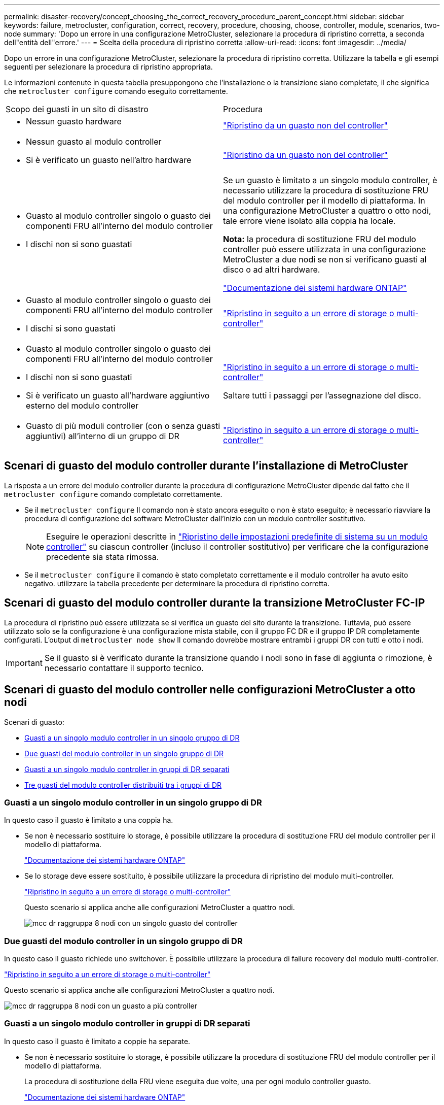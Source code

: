 ---
permalink: disaster-recovery/concept_choosing_the_correct_recovery_procedure_parent_concept.html 
sidebar: sidebar 
keywords: failure, metrocluster, configuration, correct, recovery, procedure, choosing, choose, controller, module, scenarios, two-node 
summary: 'Dopo un errore in una configurazione MetroCluster, selezionare la procedura di ripristino corretta, a seconda dell"entità dell"errore.' 
---
= Scelta della procedura di ripristino corretta
:allow-uri-read: 
:icons: font
:imagesdir: ../media/


[role="lead"]
Dopo un errore in una configurazione MetroCluster, selezionare la procedura di ripristino corretta. Utilizzare la tabella e gli esempi seguenti per selezionare la procedura di ripristino appropriata.

Le informazioni contenute in questa tabella presuppongono che l'installazione o la transizione siano completate, il che significa che `metrocluster configure` comando eseguito correttamente.

|===


| Scopo dei guasti in un sito di disastro | Procedura 


 a| 
* Nessun guasto hardware

 a| 
link:task_recover_from_a_non_controller_failure_mcc_dr.html["Ripristino da un guasto non del controller"]



 a| 
* Nessun guasto al modulo controller
* Si è verificato un guasto nell'altro hardware

 a| 
link:task_recover_from_a_non_controller_failure_mcc_dr.html["Ripristino da un guasto non del controller"]



 a| 
* Guasto al modulo controller singolo o guasto dei componenti FRU all'interno del modulo controller
* I dischi non si sono guastati

 a| 
Se un guasto è limitato a un singolo modulo controller, è necessario utilizzare la procedura di sostituzione FRU del modulo controller per il modello di piattaforma. In una configurazione MetroCluster a quattro o otto nodi, tale errore viene isolato alla coppia ha locale.

*Nota:* la procedura di sostituzione FRU del modulo controller può essere utilizzata in una configurazione MetroCluster a due nodi se non si verificano guasti al disco o ad altri hardware.

https://docs.netapp.com/platstor/index.jsp["Documentazione dei sistemi hardware ONTAP"^]



 a| 
* Guasto al modulo controller singolo o guasto dei componenti FRU all'interno del modulo controller
* I dischi si sono guastati

 a| 
link:task_recover_from_a_multi_controller_and_or_storage_failure.html["Ripristino in seguito a un errore di storage o multi-controller"]



 a| 
* Guasto al modulo controller singolo o guasto dei componenti FRU all'interno del modulo controller
* I dischi non si sono guastati
* Si è verificato un guasto all'hardware aggiuntivo esterno del modulo controller

 a| 
link:task_recover_from_a_multi_controller_and_or_storage_failure.html["Ripristino in seguito a un errore di storage o multi-controller"]

Saltare tutti i passaggi per l'assegnazione del disco.



 a| 
* Guasto di più moduli controller (con o senza guasti aggiuntivi) all'interno di un gruppo di DR

 a| 
link:task_recover_from_a_multi_controller_and_or_storage_failure.html["Ripristino in seguito a un errore di storage o multi-controller"]

|===


== Scenari di guasto del modulo controller durante l'installazione di MetroCluster

La risposta a un errore del modulo controller durante la procedura di configurazione MetroCluster dipende dal fatto che il `metrocluster configure` comando completato correttamente.

* Se il `metrocluster configure` Il comando non è stato ancora eseguito o non è stato eseguito; è necessario riavviare la procedura di configurazione del software MetroCluster dall'inizio con un modulo controller sostitutivo.
+

NOTE: Eseguire le operazioni descritte in link:https://docs.netapp.com/us-en/ontap-metrocluster/install-ip/task_sw_config_restore_defaults.html["Ripristino delle impostazioni predefinite di sistema su un modulo controller"] su ciascun controller (incluso il controller sostitutivo) per verificare che la configurazione precedente sia stata rimossa.

* Se il `metrocluster configure` il comando è stato completato correttamente e il modulo controller ha avuto esito negativo. utilizzare la tabella precedente per determinare la procedura di ripristino corretta.




== Scenari di guasto del modulo controller durante la transizione MetroCluster FC-IP

La procedura di ripristino può essere utilizzata se si verifica un guasto del sito durante la transizione. Tuttavia, può essere utilizzato solo se la configurazione è una configurazione mista stabile, con il gruppo FC DR e il gruppo IP DR completamente configurati. L'output di `metrocluster node show` Il comando dovrebbe mostrare entrambi i gruppi DR con tutti e otto i nodi.


IMPORTANT: Se il guasto si è verificato durante la transizione quando i nodi sono in fase di aggiunta o rimozione, è necessario contattare il supporto tecnico.



== Scenari di guasto del modulo controller nelle configurazioni MetroCluster a otto nodi

Scenari di guasto:

* <<Guasti a un singolo modulo controller in un singolo gruppo di DR>>
* <<Due guasti del modulo controller in un singolo gruppo di DR>>
* <<Guasti a un singolo modulo controller in gruppi di DR separati>>
* <<Tre guasti del modulo controller distribuiti tra i gruppi di DR>>




=== Guasti a un singolo modulo controller in un singolo gruppo di DR

In questo caso il guasto è limitato a una coppia ha.

* Se non è necessario sostituire lo storage, è possibile utilizzare la procedura di sostituzione FRU del modulo controller per il modello di piattaforma.
+
https://docs.netapp.com/platstor/index.jsp["Documentazione dei sistemi hardware ONTAP"^]

* Se lo storage deve essere sostituito, è possibile utilizzare la procedura di ripristino del modulo multi-controller.
+
link:task_recover_from_a_multi_controller_and_or_storage_failure.html["Ripristino in seguito a un errore di storage o multi-controller"]

+
Questo scenario si applica anche alle configurazioni MetroCluster a quattro nodi.

+
image::../media/mcc_dr_groups_8_node_with_a_single_controller_failure.gif[mcc dr raggruppa 8 nodi con un singolo guasto del controller]





=== Due guasti del modulo controller in un singolo gruppo di DR

In questo caso il guasto richiede uno switchover. È possibile utilizzare la procedura di failure recovery del modulo multi-controller.

link:task_recover_from_a_multi_controller_and_or_storage_failure.html["Ripristino in seguito a un errore di storage o multi-controller"]

Questo scenario si applica anche alle configurazioni MetroCluster a quattro nodi.

image::../media/mcc_dr_groups_8_node_with_a_multi_controller_failure.gif[mcc dr raggruppa 8 nodi con un guasto a più controller]



=== Guasti a un singolo modulo controller in gruppi di DR separati

In questo caso il guasto è limitato a coppie ha separate.

* Se non è necessario sostituire lo storage, è possibile utilizzare la procedura di sostituzione FRU del modulo controller per il modello di piattaforma.
+
La procedura di sostituzione della FRU viene eseguita due volte, una per ogni modulo controller guasto.

+
https://docs.netapp.com/platstor/index.jsp["Documentazione dei sistemi hardware ONTAP"^]

* Se lo storage deve essere sostituito, è possibile utilizzare la procedura di ripristino del modulo multi-controller.
+
link:task_recover_from_a_multi_controller_and_or_storage_failure.html["Ripristino in seguito a un errore di storage o multi-controller"]



image::../media/mcc_dr_groups_8_node_with_two_single_controller_failures.gif[mcc dr raggruppa 8 nodi con due guasti a singolo controller]



=== Tre guasti del modulo controller distribuiti tra i gruppi di DR

In questo caso il guasto richiede uno switchover. È possibile utilizzare la procedura di failure recovery del modulo multi-controller per il gruppo DR uno.

link:task_recover_from_a_multi_controller_and_or_storage_failure.html["Ripristino in seguito a un errore di storage o multi-controller"]

È possibile utilizzare la procedura di sostituzione FRU del modulo controller specifico della piattaforma per DR Gruppo due.

https://docs.netapp.com/platstor/index.jsp["Documentazione dei sistemi hardware ONTAP"^]

image::../media/mcc_dr_groups_8_node_with_a_3_controller_failure.gif[mcc dr raggruppa 8 nodi con un guasto a 3 controller]



== Scenari di guasto del modulo controller nelle configurazioni MetroCluster a due nodi

La procedura utilizzata dipende dall'entità del guasto.

* Se non è necessario sostituire lo storage, è possibile utilizzare la procedura di sostituzione FRU del modulo controller per il modello di piattaforma.
+
https://docs.netapp.com/platstor/index.jsp["Documentazione dei sistemi hardware ONTAP"^]

* Se lo storage deve essere sostituito, è possibile utilizzare la procedura di ripristino del modulo multi-controller.
+
link:task_recover_from_a_multi_controller_and_or_storage_failure.html["Ripristino in seguito a un errore di storage o multi-controller"]



image::../media/mcc_dr_groups_2_node_with_a_single_controller_failure.gif[mcc dr raggruppa 2 nodi con un singolo guasto del controller]
